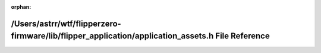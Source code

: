 .. meta::edc3d37e8e0b0ca34c3a05a83f4acc52d19dfbfc7c11697060cd6994deece352d5a69a35998d264eca4412e6daa877dc48b907594565aa92c6cf8968fadfcd26

:orphan:

.. title:: Flipper Zero Firmware: /Users/astrr/wtf/flipperzero-firmware/lib/flipper_application/application_assets.h File Reference

/Users/astrr/wtf/flipperzero-firmware/lib/flipper\_application/application\_assets.h File Reference
===================================================================================================

.. container:: doxygen-content

   
   .. raw:: html
     :file: application__assets_8h.html
